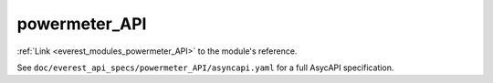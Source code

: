 .. _everest_modules_handwritten_powermeter_API:

*******************************************
powermeter_API
*******************************************

:ref:`Link <everest_modules_powermeter_API>` to the module's reference.

See ``doc/everest_api_specs/powermeter_API/asyncapi.yaml`` for a full AsycAPI specification.
